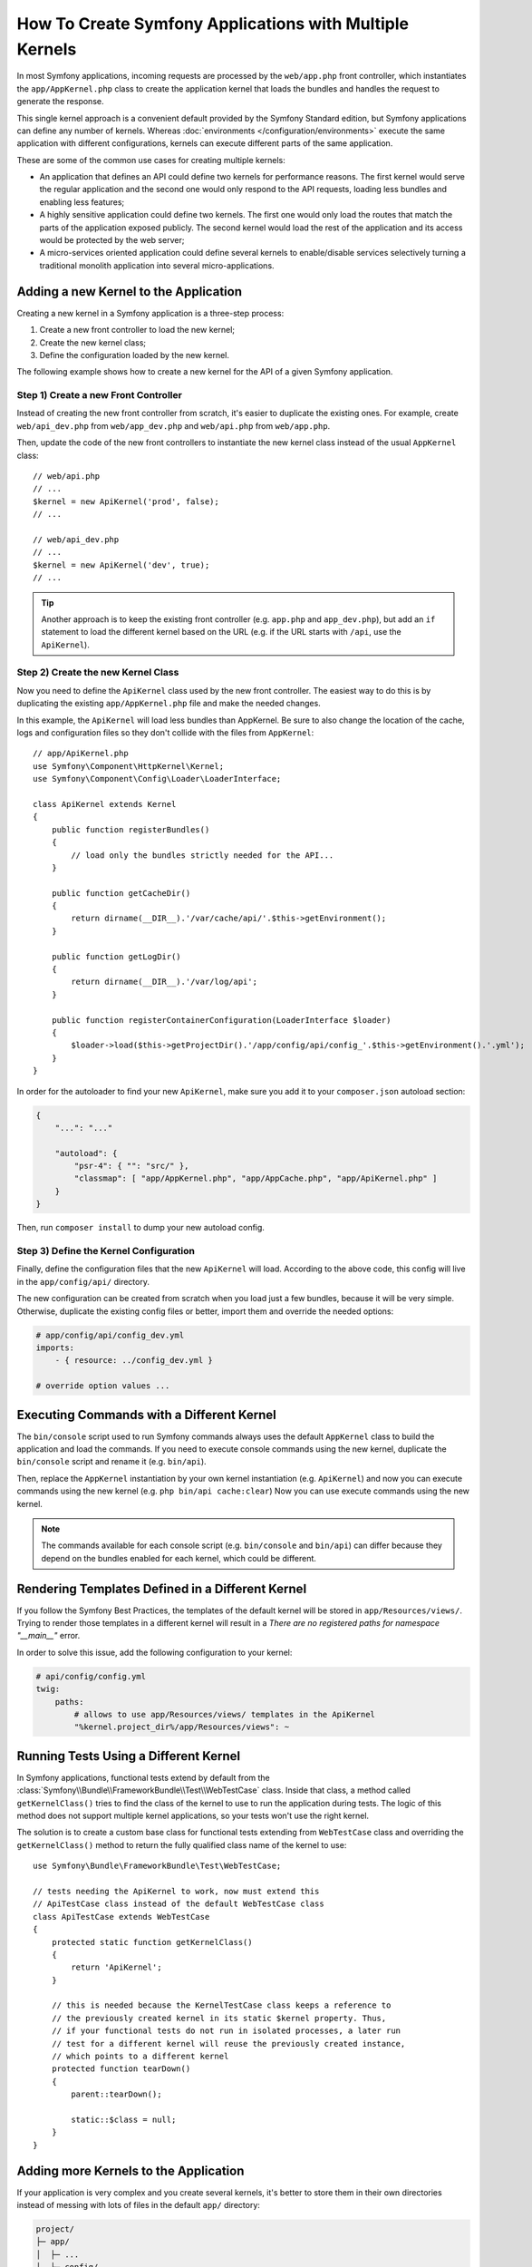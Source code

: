.. index::
   single: kernel, performance

How To Create Symfony Applications with Multiple Kernels
========================================================

In most Symfony applications, incoming requests are processed by the
``web/app.php`` front controller, which instantiates the ``app/AppKernel.php``
class to create the application kernel that loads the bundles and handles the
request to generate the response.

This single kernel approach is a convenient default provided by the Symfony
Standard edition, but Symfony applications can define any number of kernels.
Whereas :doc:`environments </configuration/environments>` execute the same
application with different configurations, kernels can execute different parts
of the same application.

These are some of the common use cases for creating multiple kernels:

* An application that defines an API could define two kernels for performance
  reasons. The first kernel would serve the regular application and the second
  one would only respond to the API requests, loading less bundles and enabling
  less features;
* A highly sensitive application could define two kernels. The first one would
  only load the routes that match the parts of the application exposed publicly.
  The second kernel would load the rest of the application and its access would
  be protected by the web server;
* A micro-services oriented application could define several kernels to
  enable/disable services selectively turning a traditional monolith application
  into several micro-applications.

Adding a new Kernel to the Application
--------------------------------------

Creating a new kernel in a Symfony application is a three-step process:

1. Create a new front controller to load the new kernel;
2. Create the new kernel class;
3. Define the configuration loaded by the new kernel.

The following example shows how to create a new kernel for the API of a given
Symfony application.

Step 1) Create a new Front Controller
~~~~~~~~~~~~~~~~~~~~~~~~~~~~~~~~~~~~~

Instead of creating the new front controller from scratch, it's easier to
duplicate the existing ones. For example, create ``web/api_dev.php`` from
``web/app_dev.php`` and ``web/api.php`` from ``web/app.php``.

Then, update the code of the new front controllers to instantiate the new kernel
class instead of the usual ``AppKernel`` class::

    // web/api.php
    // ...
    $kernel = new ApiKernel('prod', false);
    // ...

    // web/api_dev.php
    // ...
    $kernel = new ApiKernel('dev', true);
    // ...

.. tip::

    Another approach is to keep the existing front controller (e.g. ``app.php`` and
    ``app_dev.php``), but add an ``if`` statement to load the different kernel based
    on the URL (e.g. if the URL starts with ``/api``, use the ``ApiKernel``).

Step 2) Create the new Kernel Class
~~~~~~~~~~~~~~~~~~~~~~~~~~~~~~~~~~~

Now you need to define the ``ApiKernel`` class used by the new front controller.
The easiest way to do this is by duplicating the existing  ``app/AppKernel.php``
file and make the needed changes.

In this example, the ``ApiKernel`` will load less bundles than AppKernel. Be
sure to also change the location of the cache, logs and configuration files so
they don't collide with the files from ``AppKernel``::

    // app/ApiKernel.php
    use Symfony\Component\HttpKernel\Kernel;
    use Symfony\Component\Config\Loader\LoaderInterface;

    class ApiKernel extends Kernel
    {
        public function registerBundles()
        {
            // load only the bundles strictly needed for the API...
        }

        public function getCacheDir()
        {
            return dirname(__DIR__).'/var/cache/api/'.$this->getEnvironment();
        }

        public function getLogDir()
        {
            return dirname(__DIR__).'/var/log/api';
        }

        public function registerContainerConfiguration(LoaderInterface $loader)
        {
            $loader->load($this->getProjectDir().'/app/config/api/config_'.$this->getEnvironment().'.yml');
        }
    }

In order for the autoloader to find your new ``ApiKernel``, make sure you add it
to your ``composer.json`` autoload section:


.. code-block:: json

    {
        "...": "..."

        "autoload": {
            "psr-4": { "": "src/" },
            "classmap": [ "app/AppKernel.php", "app/AppCache.php", "app/ApiKernel.php" ]
        }
    }

Then, run ``composer install`` to dump your new autoload config.

Step 3) Define the Kernel Configuration
~~~~~~~~~~~~~~~~~~~~~~~~~~~~~~~~~~~~~~~

Finally, define the configuration files that the new ``ApiKernel`` will load.
According to the above code, this config will live in the ``app/config/api/``
directory.

The new configuration can be created from scratch when you load just a few
bundles, because it will be very simple. Otherwise, duplicate the existing
config files or better, import them and override the needed options:

.. code-block:: yaml

    # app/config/api/config_dev.yml
    imports:
        - { resource: ../config_dev.yml }

    # override option values ...

Executing Commands with a Different Kernel
------------------------------------------

The ``bin/console`` script used to run Symfony commands always uses the default
``AppKernel`` class to build the application and load the commands. If you need
to execute console commands using the new kernel, duplicate the ``bin/console``
script and rename it (e.g. ``bin/api``).

Then, replace the ``AppKernel`` instantiation by your own kernel instantiation
(e.g. ``ApiKernel``) and now you can execute commands using the new kernel
(e.g. ``php bin/api cache:clear``) Now you can use execute commands using the
new kernel.

.. note::

    The commands available for each console script (e.g. ``bin/console`` and
    ``bin/api``) can differ because they depend on the bundles enabled for each
    kernel, which could be different.

Rendering Templates Defined in a Different Kernel
-------------------------------------------------

If you follow the Symfony Best Practices, the templates of the default kernel
will be stored in ``app/Resources/views/``. Trying to render those templates in
a different kernel will result in a *There are no registered paths for
namespace "__main__"* error.

In order to solve this issue, add the following configuration to your kernel:

.. code-block:: yaml

    # api/config/config.yml
    twig:
        paths:
            # allows to use app/Resources/views/ templates in the ApiKernel
            "%kernel.project_dir%/app/Resources/views": ~

Running Tests Using a Different Kernel
--------------------------------------

In Symfony applications, functional tests extend by default from the
:class:`Symfony\\Bundle\\FrameworkBundle\\Test\\WebTestCase` class. Inside that
class, a method called ``getKernelClass()`` tries to find the class of the kernel
to use to run the application during tests. The logic of this method does not
support multiple kernel applications, so your tests won't use the right kernel.

The solution is to create a custom base class for functional tests extending
from ``WebTestCase`` class and overriding the ``getKernelClass()`` method to
return the fully qualified class name of the kernel to use::

    use Symfony\Bundle\FrameworkBundle\Test\WebTestCase;

    // tests needing the ApiKernel to work, now must extend this
    // ApiTestCase class instead of the default WebTestCase class
    class ApiTestCase extends WebTestCase
    {
        protected static function getKernelClass()
        {
            return 'ApiKernel';
        }

        // this is needed because the KernelTestCase class keeps a reference to
        // the previously created kernel in its static $kernel property. Thus,
        // if your functional tests do not run in isolated processes, a later run
        // test for a different kernel will reuse the previously created instance,
        // which points to a different kernel
        protected function tearDown()
        {
            parent::tearDown();

            static::$class = null;
        }
    }

Adding more Kernels to the Application
--------------------------------------

If your application is very complex and you create several kernels, it's better
to store them in their own directories instead of messing with lots of files in
the default ``app/`` directory:

.. code-block:: text

    project/
    ├─ app/
    │  ├─ ...
    │  ├─ config/
    │  └─ AppKernel.php
    ├─ api/
    │  ├─ ...
    │  ├─ config/
    │  └─ ApiKernel.php
    ├─ ...
    └─ web/
        ├─ ...
        ├─ app.php
        ├─ app_dev.php
        ├─ api.php
        └─ api_dev.php
